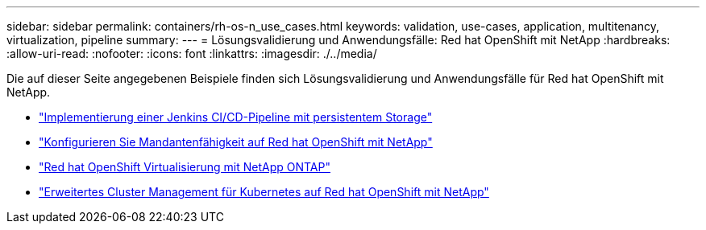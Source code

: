 ---
sidebar: sidebar 
permalink: containers/rh-os-n_use_cases.html 
keywords: validation, use-cases, application, multitenancy, virtualization, pipeline 
summary:  
---
= Lösungsvalidierung und Anwendungsfälle: Red hat OpenShift mit NetApp
:hardbreaks:
:allow-uri-read: 
:nofooter: 
:icons: font
:linkattrs: 
:imagesdir: ./../media/


Die auf dieser Seite angegebenen Beispiele finden sich Lösungsvalidierung und Anwendungsfälle für Red hat OpenShift mit NetApp.

* link:rh-os-n_use_case_pipeline["Implementierung einer Jenkins CI/CD-Pipeline mit persistentem Storage"]
* link:rh-os-n_use_case_multitenancy_overview.html["Konfigurieren Sie Mandantenfähigkeit auf Red hat OpenShift mit NetApp"]
* link:rh-os-n_use_case_openshift_virtualization_overview.html["Red hat OpenShift Virtualisierung mit NetApp ONTAP"]
* link:rh-os-n_use_case_advanced_cluster_management_overview.html["Erweitertes Cluster Management für Kubernetes auf Red hat OpenShift mit NetApp"]

